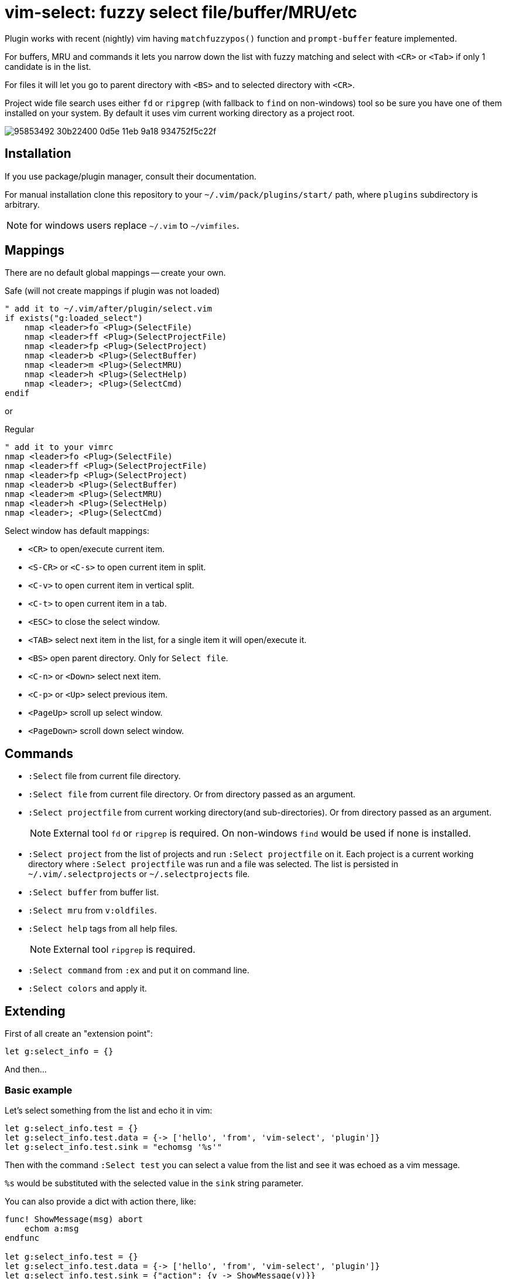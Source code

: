 = vim-select: fuzzy select file/buffer/MRU/etc

Plugin works with recent (nightly) vim having `matchfuzzypos()` function and
`prompt-buffer` feature implemented.

For buffers, MRU and commands it lets you narrow down the list with fuzzy
matching and select with `<CR>` or `<Tab>` if only 1 candidate is in the list.

For files it will let you go to parent directory with `<BS>` and to selected
directory with `<CR>`.

Project wide file search uses either `fd` or `ripgrep` (with fallback to `find`
on non-windows) tool so be sure you have one of them installed on your system.
By default it uses vim current working directory as a project root.


image::https://user-images.githubusercontent.com/234774/95853492-30b22400-0d5e-11eb-9a18-934752f5c22f.gif[]

== Installation

If you use package/plugin manager, consult their documentation.

For manual installation clone this repository to your
`~/.vim/pack/plugins/start/` path, where `plugins` subdirectory is arbitrary.

NOTE: for windows users replace `~/.vim` to `~/vimfiles`.


== Mappings

There are no default global mappings -- create your own.

.Safe (will not create mappings if plugin was not loaded)
[source,vim]
------------------------------------------------------------------------------
" add it to ~/.vim/after/plugin/select.vim
if exists("g:loaded_select")
    nmap <leader>fo <Plug>(SelectFile)
    nmap <leader>ff <Plug>(SelectProjectFile)
    nmap <leader>fp <Plug>(SelectProject)
    nmap <leader>b <Plug>(SelectBuffer)
    nmap <leader>m <Plug>(SelectMRU)
    nmap <leader>h <Plug>(SelectHelp)
    nmap <leader>; <Plug>(SelectCmd)
endif
------------------------------------------------------------------------------

or 

.Regular
[source,vim]
------------------------------------------------------------------------------
" add it to your vimrc
nmap <leader>fo <Plug>(SelectFile)
nmap <leader>ff <Plug>(SelectProjectFile)
nmap <leader>fp <Plug>(SelectProject)
nmap <leader>b <Plug>(SelectBuffer)
nmap <leader>m <Plug>(SelectMRU)
nmap <leader>h <Plug>(SelectHelp)
nmap <leader>; <Plug>(SelectCmd)
------------------------------------------------------------------------------

Select window has default mappings:

* `<CR>` to open/execute current item.
* `<S-CR>` or `<C-s>` to open current item in split.
* `<C-v>` to open current item in vertical split.
* `<C-t>` to open current item in a tab.
* `<ESC>` to close the select window.
* `<TAB>` select next item in the list, for a single item it will open/execute
  it.
* `<BS>` open parent directory. Only for `Select file`.
* `<C-n>` or `<Down>` select next item.
* `<C-p>` or `<Up>` select previous item.
* `<PageUp>` scroll up select window.
* `<PageDown>` scroll down select window.



== Commands

* `:Select` file from current file directory.

* `:Select file` from current file directory. Or from directory passed as an
  argument.

* `:Select projectfile` from current working directory(and sub-directories). Or
  from directory passed as an argument.
+
NOTE: External tool `fd` or `ripgrep` is required. On non-windows `find` would
be used if none is installed.

* `:Select project` from the list of projects and run `:Select projectfile` on
  it. Each project is a current working directory where `:Select projectfile`
  was run and a file was selected. The list is persisted in
  `~/.vim/.selectprojects` or `~/.selectprojects` file.

* `:Select buffer` from buffer list.

* `:Select mru` from `v:oldfiles`.

* `:Select help` tags from all help files.
+
NOTE: External tool `ripgrep` is required.

* `:Select command` from `:ex` and put it on command line.

* `:Select colors` and apply it.



== Extending

First of all create an "extension point":

[source,vim]
------------------------------------------------------------------------------
let g:select_info = {}
------------------------------------------------------------------------------

And then...


=== Basic example

Let's select something from the list and echo it in vim:

[source,vim]
------------------------------------------------------------------------------
let g:select_info.test = {}
let g:select_info.test.data = {-> ['hello', 'from', 'vim-select', 'plugin']}
let g:select_info.test.sink = "echomsg '%s'"
------------------------------------------------------------------------------

Then with the command `:Select test` you can select a value from the list and
see it was echoed as a vim message.

`%s` would be substituted with the selected value in the `sink` string
parameter.

You can also provide a dict with action there, like:

[source,vim]
------------------------------------------------------------------------------
func! ShowMessage(msg) abort
    echom a:msg
endfunc

let g:select_info.test = {}
let g:select_info.test.data = {-> ['hello', 'from', 'vim-select', 'plugin']}
let g:select_info.test.sink = {"action": {v -> ShowMessage(v)}}
------------------------------------------------------------------------------


=== Show highlight group

[source,vim]
------------------------------------------------------------------------------
let g:select_info.highlight = {}
let g:select_info.highlight.data = {-> getcompletion('', 'highlight')}
let g:select_info.highlight.sink = "hi %s"
------------------------------------------------------------------------------

Then use `:Select highlight` to select and show syntax highlight group
parameters.


=== Loading sessions

Imagine you have all your sessions saved in `~/.vimdata/sessions` folder.
I do have them there and usually create session with a helper command:

[source,vim]
------------------------------------------------------------------------------
command! -nargs=1 S :mksession! ~/.vimdata/sessions/<args>
------------------------------------------------------------------------------

Then just a simple `:S my_another_project` to persist a session.

Now to narrow down and source/apply a session you can setup select plugin with:

[source,vim]
------------------------------------------------------------------------------
let g:select_info.session = {}
let g:select_info.session.data = {-> map(glob("~/.vimdata/sessions/*", 1, 1), {_, v -> fnamemodify(v, ":t")})}
let g:select_info.session.sink = "%%bd | source ~/.vimdata/sessions/%s"
nnoremap <leader>fs :Select session<CR>
------------------------------------------------------------------------------


=== Play mp3. Yes, mp3s.

Funny thing, vim can play mp3s, so just for fun we can select a music file and
play it:

[source,vim]
------------------------------------------------------------------------------
let g:select_info.sound = {}
let g:select_info.sound.data = {"cmd": "rg --files --glob *.mp3"}
let g:select_info.sound.sink = {"transform": {p, v -> p..v}, "action": {v -> sound_playfile(v)}}
------------------------------------------------------------------------------

Having this you can `:Select sound ~/Music`, select and play mp3 file.

A new key `"transform"` is to apply additional logic for a value to be passed
for an action. It receives a current working directory path and a selected
value. In this example the value is transformed to be a full path to a mp3
file.


=== Filetype specific example

There is `b:select_info` you can use in the same way as `g:select_info`.

For example I would like to be able to select and run https://godotengine.org/[Godot] scene and it
should only be availble in https://github.com/habamax/vim-godot[gdscript] files.

Just add to `~/.vim/after/ftplugin/gdscript.vim`:

[source,vim]
------------------------------------------------------------------------------
let b:select_info = {"godotscene": {}}
let b:select_info.godotscene.data = {"cmd": "rg --files --glob *.tscn"}
let b:select_info.godotscene.sink = {"transform": {_, v -> fnameescape(v)}, "action": "GodotRun %s"}
nnoremap <buffer> <leader><leader>f :Select godotscene<CR>
------------------------------------------------------------------------------
